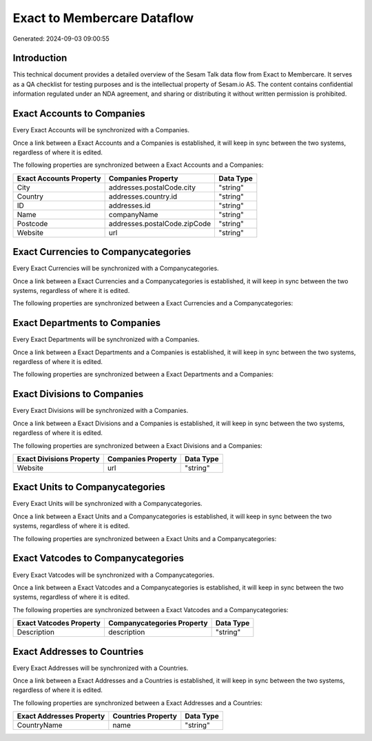 ============================
Exact to Membercare Dataflow
============================

Generated: 2024-09-03 09:00:55

Introduction
------------

This technical document provides a detailed overview of the Sesam Talk data flow from Exact to Membercare. It serves as a QA checklist for testing purposes and is the intellectual property of Sesam.io AS. The content contains confidential information regulated under an NDA agreement, and sharing or distributing it without written permission is prohibited.

Exact Accounts to  Companies
----------------------------
Every Exact Accounts will be synchronized with a  Companies.

Once a link between a Exact Accounts and a  Companies is established, it will keep in sync between the two systems, regardless of where it is edited.

The following properties are synchronized between a Exact Accounts and a  Companies:

.. list-table::
   :header-rows: 1

   * - Exact Accounts Property
     -  Companies Property
     -  Data Type
   * - City
     - addresses.postalCode.city
     - "string"
   * - Country
     - addresses.country.id
     - "string"
   * - ID
     - addresses.id
     - "string"
   * - Name
     - companyName
     - "string"
   * - Postcode
     - addresses.postalCode.zipCode
     - "string"
   * - Website
     - url
     - "string"


Exact Currencies to  Companycategories
--------------------------------------
Every Exact Currencies will be synchronized with a  Companycategories.

Once a link between a Exact Currencies and a  Companycategories is established, it will keep in sync between the two systems, regardless of where it is edited.

The following properties are synchronized between a Exact Currencies and a  Companycategories:

.. list-table::
   :header-rows: 1

   * - Exact Currencies Property
     -  Companycategories Property
     -  Data Type


Exact Departments to  Companies
-------------------------------
Every Exact Departments will be synchronized with a  Companies.

Once a link between a Exact Departments and a  Companies is established, it will keep in sync between the two systems, regardless of where it is edited.

The following properties are synchronized between a Exact Departments and a  Companies:

.. list-table::
   :header-rows: 1

   * - Exact Departments Property
     -  Companies Property
     -  Data Type


Exact Divisions to  Companies
-----------------------------
Every Exact Divisions will be synchronized with a  Companies.

Once a link between a Exact Divisions and a  Companies is established, it will keep in sync between the two systems, regardless of where it is edited.

The following properties are synchronized between a Exact Divisions and a  Companies:

.. list-table::
   :header-rows: 1

   * - Exact Divisions Property
     -  Companies Property
     -  Data Type
   * - Website
     - url
     - "string"


Exact Units to  Companycategories
---------------------------------
Every Exact Units will be synchronized with a  Companycategories.

Once a link between a Exact Units and a  Companycategories is established, it will keep in sync between the two systems, regardless of where it is edited.

The following properties are synchronized between a Exact Units and a  Companycategories:

.. list-table::
   :header-rows: 1

   * - Exact Units Property
     -  Companycategories Property
     -  Data Type


Exact Vatcodes to  Companycategories
------------------------------------
Every Exact Vatcodes will be synchronized with a  Companycategories.

Once a link between a Exact Vatcodes and a  Companycategories is established, it will keep in sync between the two systems, regardless of where it is edited.

The following properties are synchronized between a Exact Vatcodes and a  Companycategories:

.. list-table::
   :header-rows: 1

   * - Exact Vatcodes Property
     -  Companycategories Property
     -  Data Type
   * - Description
     - description
     - "string"


Exact Addresses to  Countries
-----------------------------
Every Exact Addresses will be synchronized with a  Countries.

Once a link between a Exact Addresses and a  Countries is established, it will keep in sync between the two systems, regardless of where it is edited.

The following properties are synchronized between a Exact Addresses and a  Countries:

.. list-table::
   :header-rows: 1

   * - Exact Addresses Property
     -  Countries Property
     -  Data Type
   * - CountryName
     - name
     - "string"

